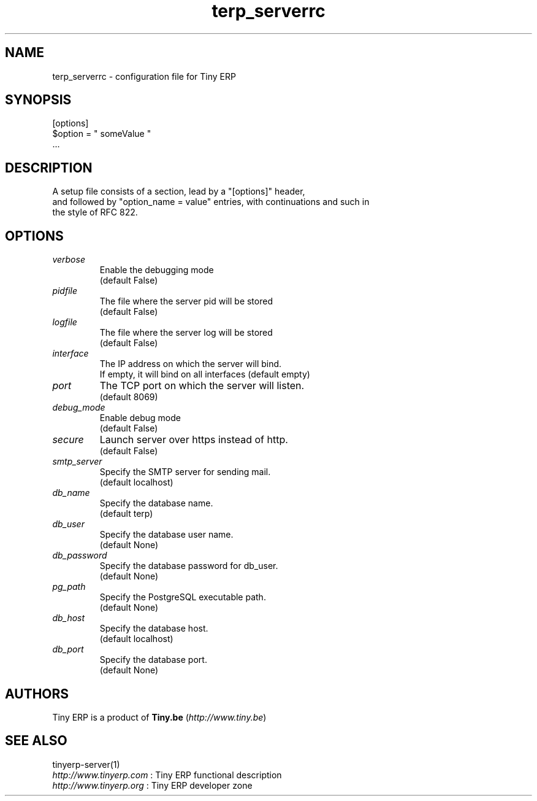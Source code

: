 .TH terp_serverrc 5

.SH NAME
terp_serverrc \- configuration file for Tiny ERP

.SH SYNOPSIS
[options]
.br
$option\ =\ " someValue "
.br
 ...

.SH DESCRIPTION
A setup file consists of a section, lead by a "[options]" header,
.br
and followed by "option_name = value" entries, with continuations and such in
.br
the style of RFC 822.

.SH OPTIONS
.TP
.IR verbose
Enable the debugging mode
.br
(default False)
.TP
.IR pidfile
The file where the server pid will be stored
.br
(default False)
.TP
.IR logfile
The file where the server log will be stored
.br
(default False)
.TP
.IR interface
The IP address on which the server will bind.
.br
If empty, it will bind on all interfaces (default empty)
.TP
.IR port
The TCP port on which the server will listen.
.br
(default 8069)
.TP
.IR debug_mode
Enable debug mode
.br
(default False)
.TP
.IR secure
Launch server over https instead of http.
.br
(default False)
.TP
.IR smtp_server
Specify the SMTP server for sending mail.
.br
(default localhost)
.TP
.IR db_name
Specify the database name.
.br
(default terp)
.TP
.IR db_user
Specify the database user name.
.br
(default None)
.TP
.IR db_password
Specify the database password for db_user.
.br
(default None)
.TP
.IR pg_path
Specify the PostgreSQL executable path.
.br
(default None)
.TP
.IR db_host
Specify the database host.
.br
(default localhost)
.TP
.IR db_port
Specify the database port.
.br
(default None)

.SH AUTHORS

Tiny ERP is a product of \fBTiny.be\fR (\fIhttp://www.tiny.be\fR)

.SH SEE ALSO
tinyerp-server(1)
.br
\fIhttp://www.tinyerp.com\fR : Tiny ERP functional description
.br
\fIhttp://www.tinyerp.org\fR : Tiny ERP developer zone
